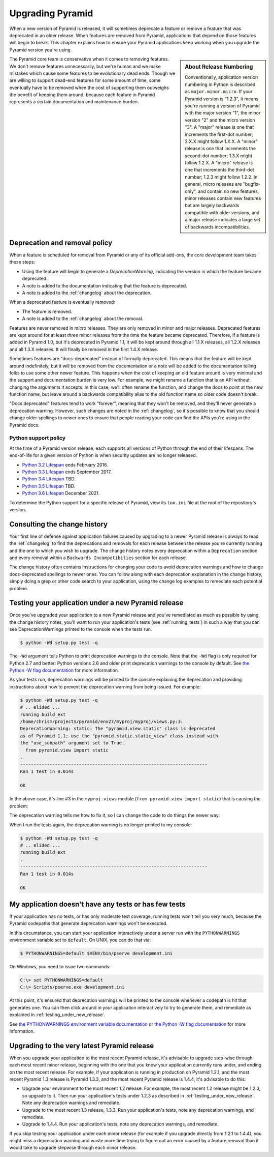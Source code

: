 .. _upgrading_chapter:

Upgrading Pyramid
=================

When a new version of Pyramid is released, it will sometimes deprecate a
feature or remove a feature that was deprecated in an older release.  When
features are removed from Pyramid, applications that depend on those features
will begin to break.  This chapter explains how to ensure your Pyramid
applications keep working when you upgrade the Pyramid version you're using.

.. sidebar::   About Release Numbering

   Conventionally, application version numbering in Python is described as
   ``major.minor.micro``.  If your Pyramid version is "1.2.3", it means you're
   running a version of Pyramid with the major version "1", the minor version
   "2" and the micro version "3".  A "major" release is one that increments the
   first-dot number; 2.X.X might follow 1.X.X.  A "minor" release is one that
   increments the second-dot number; 1.3.X might follow 1.2.X.  A "micro"
   release is one that increments the third-dot number; 1.2.3 might follow
   1.2.2.  In general, micro releases are "bugfix-only", and contain no new
   features, minor releases contain new features but are largely backwards
   compatible with older versions, and a major release indicates a large set of
   backwards incompatibilities.

The Pyramid core team is conservative when it comes to removing features.  We
don't remove features unnecessarily, but we're human and we make mistakes which
cause some features to be evolutionary dead ends.  Though we are willing to
support dead-end features for some amount of time, some eventually have to be
removed when the cost of supporting them outweighs the benefit of keeping them
around, because each feature in Pyramid represents a certain documentation and
maintenance burden.

Deprecation and removal policy
------------------------------

When a feature is scheduled for removal from Pyramid or any of its official
add-ons, the core development team takes these steps:

- Using the feature will begin to generate a `DeprecationWarning`, indicating
  the version in which the feature became deprecated.

- A note is added to the documentation indicating that the feature is
  deprecated.

- A note is added to the :ref:`changelog` about the deprecation.

When a deprecated feature is eventually removed:

- The feature is removed.

- A note is added to the :ref:`changelog` about the removal.

Features are never removed in *micro* releases.  They are only removed in minor
and major releases.  Deprecated features are kept around for at least *three*
minor releases from the time the feature became deprecated. Therefore, if a
feature is added in Pyramid 1.0, but it's deprecated in Pyramid 1.1, it will be
kept around through all 1.1.X releases, all 1.2.X releases and all 1.3.X
releases.  It will finally be removed in the first 1.4.X release.

Sometimes features are "docs-deprecated" instead of formally deprecated. This
means that the feature will be kept around indefinitely, but it will be removed
from the documentation or a note will be added to the documentation telling
folks to use some other newer feature.  This happens when the cost of keeping
an old feature around is very minimal and the support and documentation burden
is very low.  For example, we might rename a function that is an API without
changing the arguments it accepts.  In this case, we'll often rename the
function, and change the docs to point at the new function name, but leave
around a backwards compatibility alias to the old function name so older code
doesn't break.

"Docs deprecated" features tend to work "forever", meaning that they won't be
removed, and they'll never generate a deprecation warning.  However, such
changes are noted in the :ref:`changelog`, so it's possible to know that you
should change older spellings to newer ones to ensure that people reading your
code can find the APIs you're using in the Pyramid docs.


Python support policy
~~~~~~~~~~~~~~~~~~~~~

At the time of a Pyramid version release, each supports all versions of Python
through the end of their lifespans. The end-of-life for a given version of
Python is when security updates are no longer released.

- `Python 3.2 Lifespan <https://www.python.org/dev/peps/pep-0392/#lifespan>`_
  ends February 2016.
- `Python 3.3 Lifespan <https://www.python.org/dev/peps/pep-0392/#lifespan>`_
  ends September 2017.
- `Python 3.4 Lifespan <https://www.python.org/dev/peps/pep-0429/>`_ TBD.
- `Python 3.5 Lifespan <https://www.python.org/dev/peps/pep-0478/>`_ TBD.
- `Python 3.6 Lifespan <https://www.python.org/dev/peps/pep-0494/#id4>`_
  December 2021.

To determine the Python support for a specific release of Pyramid, view its
``tox.ini`` file at the root of the repository's version.


Consulting the change history
-----------------------------

Your first line of defense against application failures caused by upgrading to
a newer Pyramid release is always to read the :ref:`changelog` to find the
deprecations and removals for each release between the release you're currently
running and the one to which you wish to upgrade.  The change history notes
every deprecation within a ``Deprecation`` section and every removal within a
``Backwards Incompatibilies`` section for each release.

The change history often contains instructions for changing your code to avoid
deprecation warnings and how to change docs-deprecated spellings to newer ones.
You can follow along with each deprecation explanation in the change history,
simply doing a grep or other code search to your application, using the change
log examples to remediate each potential problem.

.. _testing_under_new_release:

Testing your application under a new Pyramid release
----------------------------------------------------

Once you've upgraded your application to a new Pyramid release and you've
remediated as much as possible by using the change history notes, you'll want
to run your application's tests (see :ref:`running_tests`) in such a way that
you can see DeprecationWarnings printed to the console when the tests run.

.. code-block:: bash

   $ python -Wd setup.py test -q

The ``-Wd`` argument tells Python to print deprecation warnings to the console.
Note that the ``-Wd`` flag is only required for Python 2.7 and better: Python
versions 2.6 and older print deprecation warnings to the console by default.
See `the Python -W flag documentation
<http://docs.python.org/using/cmdline.html#cmdoption-W>`_ for more information.

As your tests run, deprecation warnings will be printed to the console
explaining the deprecation and providing instructions about how to prevent the
deprecation warning from being issued.  For example:

.. code-block:: bash

   $ python -Wd setup.py test -q
   # .. elided ...
   running build_ext
   /home/chrism/projects/pyramid/env27/myproj/myproj/views.py:3:
   DeprecationWarning: static: The "pyramid.view.static" class is deprecated
   as of Pyramid 1.1; use the "pyramid.static.static_view" class instead with
   the "use_subpath" argument set to True.
     from pyramid.view import static
   .
   ----------------------------------------------------------------------
   Ran 1 test in 0.014s
   
   OK

In the above case, it's line #3 in the ``myproj.views`` module (``from
pyramid.view import static``) that is causing the problem:

.. code-block:: python
    :linenos:

    from pyramid.view import view_config

    from pyramid.view import static
    myview = static('static', 'static')

The deprecation warning tells me how to fix it, so I can change the code to do
things the newer way:

.. code-block:: python
    :linenos:

    from pyramid.view import view_config

    from pyramid.static import static_view
    myview = static_view('static', 'static', use_subpath=True)

When I run the tests again, the deprecation warning is no longer printed to my
console:

.. code-block:: bash

   $ python -Wd setup.py test -q
   # .. elided ...
   running build_ext
   .
   ----------------------------------------------------------------------
   Ran 1 test in 0.014s
   
   OK


My application doesn't have any tests or has few tests
------------------------------------------------------

If your application has no tests, or has only moderate test coverage, running
tests won't tell you very much, because the Pyramid codepaths that generate
deprecation warnings won't be executed.

In this circumstance, you can start your application interactively under a
server run with the ``PYTHONWARNINGS`` environment variable set to ``default``.
On UNIX, you can do that via:

.. code-block:: bash

   $ PYTHONWARNINGS=default $VENV/bin/pserve development.ini

On Windows, you need to issue two commands:

.. code-block:: bash

   C:\> set PYTHONWARNINGS=default
   C:\> Scripts/pserve.exe development.ini

At this point, it's ensured that deprecation warnings will be printed to the
console whenever a codepath is hit that generates one.  You can then click
around in your application interactively to try to generate them, and remediate
as explained in :ref:`testing_under_new_release`.

See `the PYTHONWARNINGS environment variable documentation
<http://docs.python.org/using/cmdline.html#envvar-PYTHONWARNINGS>`_ or `the
Python -W flag documentation
<http://docs.python.org/using/cmdline.html#cmdoption-W>`_ for more information.

Upgrading to the very latest Pyramid release
--------------------------------------------

When you upgrade your application to the most recent Pyramid release,
it's advisable to upgrade step-wise through each most recent minor release,
beginning with the one that you know your application currently runs under,
and ending on the most recent release.  For example, if your application is
running in production on Pyramid 1.2.1, and the most recent Pyramid 1.3
release is Pyramid 1.3.3, and the most recent Pyramid release is 1.4.4, it's
advisable to do this:

- Upgrade your environment to the most recent 1.2 release.  For example, the
  most recent 1.2 release might be 1.2.3, so upgrade to it.  Then run your
  application's tests under 1.2.3 as described in
  :ref:`testing_under_new_release`.  Note any deprecation warnings and
  remediate.

- Upgrade to the most recent 1.3 release, 1.3.3.  Run your application's tests,
  note any deprecation warnings, and remediate.

- Upgrade to 1.4.4.  Run your application's tests, note any deprecation
  warnings, and remediate.

If you skip testing your application under each minor release (for example if
you upgrade directly from 1.2.1 to 1.4.4), you might miss a deprecation warning
and waste more time trying to figure out an error caused by a feature removal
than it would take to upgrade stepwise through each minor release.
